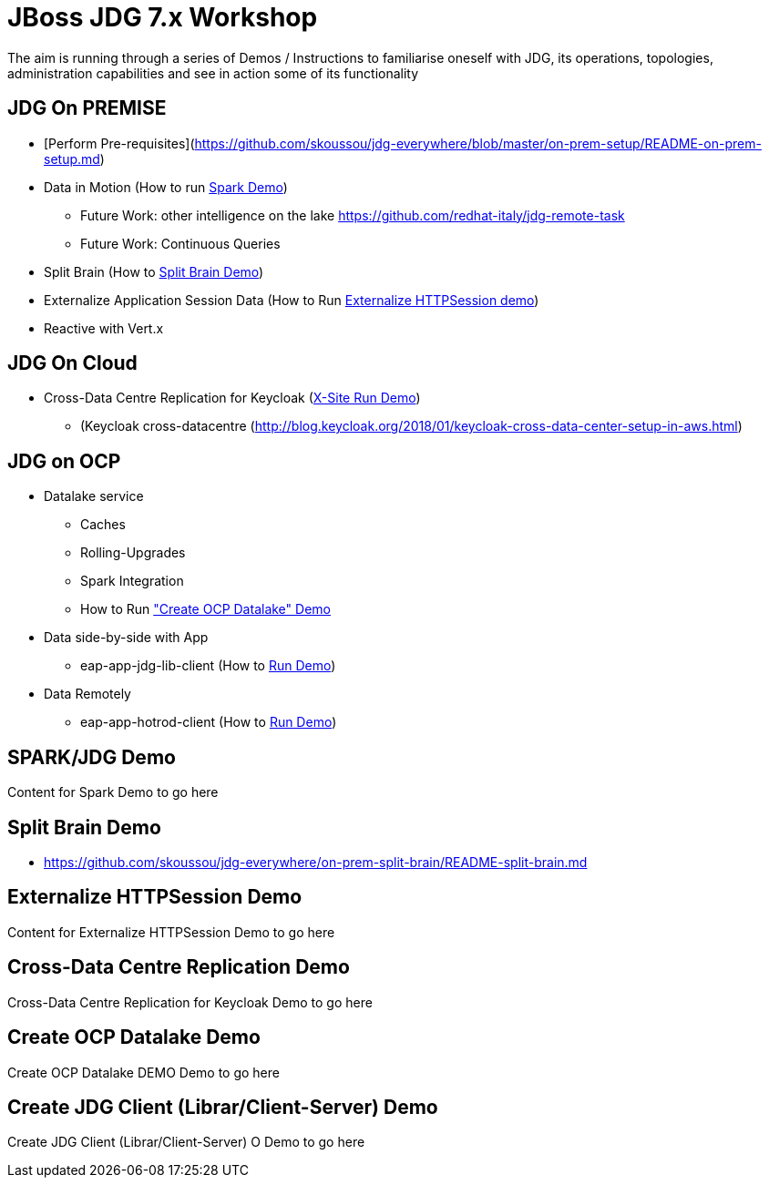 # JBoss JDG 7.x Workshop

The aim is running through a series of Demos / Instructions to familiarise oneself with JDG, its operations, topologies, administration capabilities and see in action some of its functionality

## JDG On PREMISE
* [Perform Pre-requisites](https://github.com/skoussou/jdg-everywhere/blob/master/on-prem-setup/README-on-prem-setup.md)
* Data in Motion (How to run xref:bookmark-a[Spark Demo])
  ** Future Work: other intelligence on the lake https://github.com/redhat-italy/jdg-remote-task
  ** Future Work: Continuous Queries
* Split Brain (How to xref:bookmark-b[Split Brain Demo])
* Externalize  Application Session Data  (How to Run xref:bookmark-c[Externalize HTTPSession demo])
* [line-through]#Reactive with Vert.x#

## JDG On Cloud
* Cross-Data Centre Replication for Keycloak (xref:bookmark-d[X-Site Run Demo]) 
  ** (Keycloak cross-datacentre (http://blog.keycloak.org/2018/01/keycloak-cross-data-center-setup-in-aws.html)

## JDG on OCP
* Datalake service  
  ** Caches 
  ** Rolling-Upgrades
  ** [line-through]#Spark Integration#
  ** How to Run xref:bookmark-e["Create OCP Datalake" Demo]
* Data side-by-side with App
  ** eap-app-jdg-lib-client (How to xref:bookmark-f[Run Demo])
* Data Remotely
  ** eap-app-hotrod-client (How to xref:bookmark-f[Run Demo])



[[bookmark-a]] 
## SPARK/JDG Demo
Content for Spark Demo to go here

[[bookmark-b]] 
## Split Brain Demo
* https://github.com/skoussou/jdg-everywhere/on-prem-split-brain/README-split-brain.md

[[bookmark-c]] 
## Externalize HTTPSession Demo
Content for Externalize HTTPSession Demo to go here

[[bookmark-d]] 
## Cross-Data Centre Replication Demo
Cross-Data Centre Replication for Keycloak Demo to go here

[[bookmark-e]] 
## Create OCP Datalake Demo
Create OCP Datalake DEMO Demo to go here

[[bookmark-f]] 
## Create JDG Client (Librar/Client-Server) Demo
Create JDG Client (Librar/Client-Server) O Demo to go here


